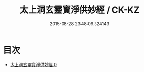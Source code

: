 #+TITLE: 太上洞玄靈寶淨供妙經 / CK-KZ

#+DATE: 2015-08-28 23:48:09.324143
* 目次
 - [[file:KR5b0060_000.txt][太上洞玄靈寶淨供妙經 0]]
